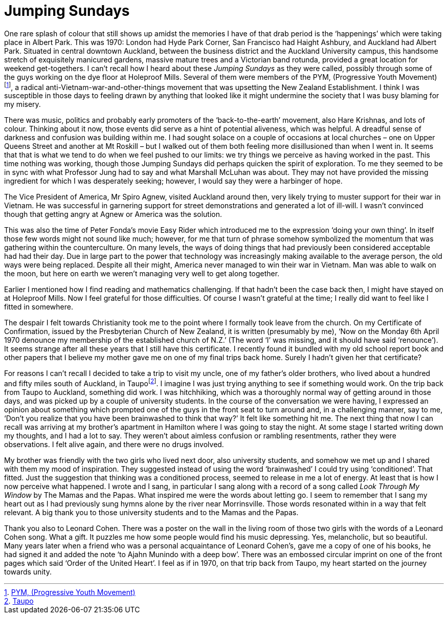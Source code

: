 = Jumping Sundays

One rare splash of colour that still shows up amidst the memories I have
of that drab period is the ‘happenings’ which were taking place in
Albert Park. This was 1970: London had Hyde Park Corner, San Francisco
had Haight Ashbury, and Auckland had Albert Park. Situated in central
downtown Auckland, between the business district and the Auckland
University campus, this handsome stretch of exquisitely manicured
gardens, massive mature trees and a Victorian band rotunda, provided a
great location for weekend get-togethers. I can’t recall how I heard
about these _Jumping Sundays_ as they were called, possibly through some
of the guys working on the dye floor at Holeproof Mills. Several of them
were members of the PYM, (Progressive Youth
Movement)footnote:[link:https://antivietnamwarprotest.weebly.com/the-pym.html[PYM, (Progressive Youth Movement)]], a radical
anti-Vietnam-war-and-other-things movement that was upsetting the New
Zealand Establishment. I think I was susceptible in those days to
feeling drawn by anything that looked like it might undermine the
society that I was busy blaming for my misery.

There was music, politics and probably early promoters of the
‘back-to-the-earth’ movement, also Hare Krishnas, and lots of colour.
Thinking about it now, those events did serve as a hint of potential
aliveness, which was helpful. A dreadful sense of darkness and confusion
was building within me. I had sought solace on a couple of occasions at
local churches – one on Upper Queens Street and another at Mt Roskill –
but I walked out of them both feeling more disillusioned than when I
went in. It seems that that is what we tend to do when we feel pushed to
our limits: we try things we perceive as having worked in the past. This
time nothing was working, though those Jumping Sundays did perhaps
quicken the spirit of exploration. To me they seemed to be in sync with
what Professor Jung had to say and what Marshall McLuhan was about. They
may not have provided the missing ingredient for which I was desperately
seeking; however, I would say they were a harbinger of hope.

The Vice President of America, Mr Spiro Agnew, visited Auckland around
then, very likely trying to muster support for their war in Vietnam. He
was successful in garnering support for street demonstrations and
generated a lot of ill-will. I wasn’t convinced though that getting
angry at Agnew or America was the solution.

This was also the time of Peter Fonda’s movie Easy Rider which
introduced me to the expression ‘doing your own thing’. In itself those
few words might not sound like much; however, for me that turn of phrase
somehow symbolized the momentum that was gathering within the
counterculture. On many levels, the ways of doing things that had
previously been considered acceptable had had their day. Due in large
part to the power that technology was increasingly making available to
the average person, the old ways were being replaced. Despite all their
might, America never managed to win their war in Vietnam. Man was able
to walk on the moon, but here on earth we weren’t managing very well to
get along together.

Earlier I mentioned how I find reading and mathematics challenging. If
that hadn’t been the case back then, I might have stayed on at Holeproof
Mills. Now I feel grateful for those difficulties. Of course I wasn’t
grateful at the time; I really did want to feel like I fitted in
somewhere.

The despair I felt towards Christianity took me to the point where I
formally took leave from the church. On my Certificate of Confirmation,
issued by the Presbyterian Church of New Zealand, it is written
(presumably by me), ‘Now on the Monday 6th April 1970 denounce my
membership of the established church of N.Z.’ (The word ‘I’ was missing,
and it should have said ‘renounce’). It seems strange after all these
years that I still have this certificate. I recently found it bundled
with my old school report book and other papers that I believe my mother
gave me on one of my final trips back home. Surely I hadn’t given her
that certificate?

For reasons I can’t recall I decided to take a trip to visit my uncle,
one of my father’s older brothers, who lived about a hundred and fifty
miles south of Auckland, in Taupofootnote:[link:https://www.newzealand.com/uk/taupo/[Taupo]]. I imagine
I was just trying anything to see if something would work. On the trip
back from Taupo to Auckland, something did work. I was hitchhiking,
which was a thoroughly normal way of getting around in those days, and
was picked up by a couple of university students. In the course of the
conversation we were having, I expressed an opinion about something
which prompted one of the guys in the front seat to turn around and, in
a challenging manner, say to me, ‘Don’t you realize that you have been
brainwashed to think that way?’ It felt like something hit me. The next
thing that now I can recall was arriving at my brother’s apartment in
Hamilton where I was going to stay the night. At some stage I started
writing down my thoughts, and I had a lot to say. They weren’t about
aimless confusion or rambling resentments, rather they were
observations. I felt alive again, and there were no drugs involved.

My brother was friendly with the two girls who lived next door, also
university students, and somehow we met up and I shared with them my
mood of inspiration. They suggested instead of using the word
‘brainwashed’ I could try using ‘conditioned’. That fitted. Just the
suggestion that thinking was a conditioned process, seemed to release in
me a lot of energy. At least that is how I now perceive what happened. I
wrote and I sang, in particular I sang along with a record of a song
called _Look Through My Window_ by The Mamas and the Papas. What
inspired me were the words about letting go. I seem to remember that I
sang my heart out as I had previously sung hymns alone by the river near
Morrinsville. Those words resonated within in a way that felt relevant.
A big thank you to those university students and to the Mamas and the
Papas.

Thank you also to Leonard Cohen. There was a poster on the wall in the
living room of those two girls with the words of a Leonard Cohen song.
What a gift. It puzzles me how some people would find his music
depressing. Yes, melancholic, but so beautiful. Many years later when a
friend who was a personal acquaintance of Leonard Cohen’s, gave me a
copy of one of his books, he had signed it and added the note ‘to Ajahn
Munindo with a deep bow’. There was an embossed circular imprint on one
of the front pages which said ‘Order of the United Heart’. I feel as if
in 1970, on that trip back from Taupo, my heart started on the journey
towards unity.
